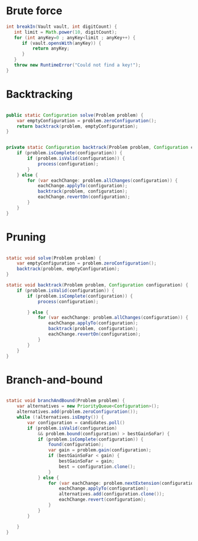 

* Brute force


  #+begin_src java
     int breakIn(Vault vault, int digitCount) {
        int limit = Math.power(10, digitCount);
        for (int anyKey=0 ; anyKey<limit ; anyKey++) {
           if (vault.opensWith(anyKey)) {
               return anyKey;
           }
        }
        throw new RuntimeError("Could not find a key!");
     }
  #+end_src


* Backtracking

  #+begin_src java

    public static Configuration solve(Problem problem) {
        var emptyConfiguration = problem.zeroConfiguration();
        return backtrack(problem, emptyConfiguration);
    }


    private static Configuration backtrack(Problem problem, Configuration configuration) {
        if (problem.isComplete(configuration)) {
            if (problem.isValid(configuration)) {
                process(configuration);
            }
        } else {
            for (var eachChange: problem.allChanges(configuration)) {
                eachChange.applyTo(configuration);
                backtrack(problem, configuration);
                eachChange.revertOn(configuration);
            }
        }
    }

  #+end_src

* Pruning
    

    #+begin_src java

      static void solve(Problem problem) {
          var emptyConfiguration = problem.zeroConfiguration();
          backtrack(problem, emptyConfiguration);
      }

      static void backtrack(Problem problem, Configuration configuration) {
          if (problem.isValid(configuration)) {
              if (problem.isComplete(configuration)) {
                  process(configuration);

              } else {
                  for (var eachChange: problem.allChanges(configuration)) {
                      eachChange.applyTo(configuration);
                      backtrack(problem, configuration);
                      eachChange.revertOn(configuration);
                  }
              }
          }
      }

  #+end_src


* Branch-and-bound

    #+begin_src java

    static void branchAndBound(Problem problem) {
        var alternatives = new PriorityQueue<Configuration>();
        alternatives.add(problem.zeroConfiguration());
        while (!alternatives.isEmpty()) {
            var configuration = candidates.poll()
            if (problem.isValid(configuration)
                && problem.bound(configuration) > bestGainSoFar) {
                if (problem.isComplete(configuration)) {
                    found(configuration);
                    var gain = problem.gain(configuration);
                    if (bestGainSoFar < gain) {
                        bestGainSoFar = gain;
                        best = configuration.clone();
                    }
                } else {
                    for (var eachChange: problem.nextExtension(configuration)) {
                        eachChange.applyTo(configuration);
                        alternatives.add(configuration.clone());
                        eachChange.revert(configuration);
                    }
                }
            }

        }
    }

  #+end_src
  

    
